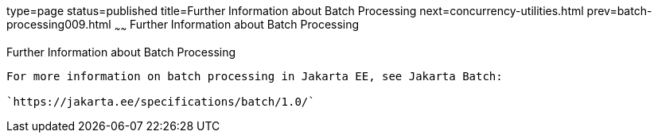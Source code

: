 type=page
status=published
title=Further Information about Batch Processing
next=concurrency-utilities.html
prev=batch-processing009.html
~~~~~~
Further Information about Batch Processing
==========================================

[[BCGHCHAJ]][[further-information-about-batch-processing]]

Further Information about Batch Processing
------------------------------------------

For more information on batch processing in Jakarta EE, see Jakarta Batch:

`https://jakarta.ee/specifications/batch/1.0/`


